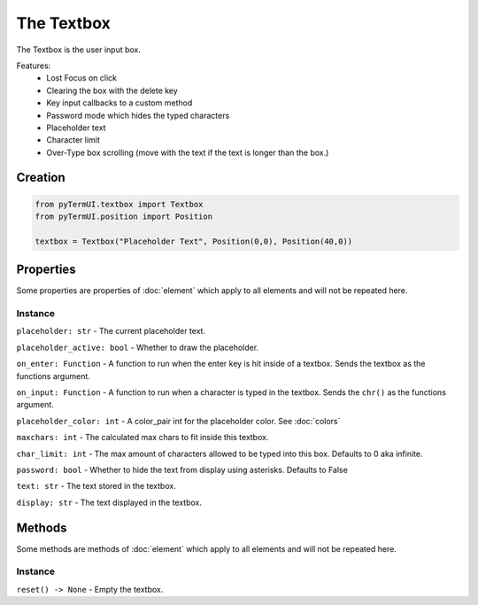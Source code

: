 The Textbox
------------------

The Textbox is the user input box.

Features:
    * Lost Focus on click
    * Clearing the box with the delete key
    * Key input callbacks to a custom method
    * Password mode which hides the typed characters
    * Placeholder text
    * Character limit
    * Over-Type box scrolling (move with the text if the text is longer than the box.)

Creation
***********

.. code-block:: py

    from pyTermUI.textbox import Textbox
    from pyTermUI.position import Position

    textbox = Textbox("Placeholder Text", Position(0,0), Position(40,0))


Properties
*************

Some properties are properties of :doc:`element` which apply to all elements and will not be repeated here.

Instance
~~~~~~~~~~~

``placeholder: str`` - The current placeholder text.

``placeholder_active: bool`` - Whether to draw the placeholder.

``on_enter: Function`` - A function to run when the enter key is hit inside of a textbox. Sends the textbox as the functions argument.

``on_input: Function`` - A function to run when a character is typed in the textbox. Sends the ``chr()`` as the functions argument.

``placeholder_color: int`` - A color_pair int for the placeholder color. See :doc:`colors`

``maxchars: int`` - The calculated max chars to fit inside this textbox.

``char_limit: int`` - The max amount of characters allowed to be typed into this box. Defaults to 0 aka infinite. 

``password: bool`` - Whether to hide the text from display using asterisks. Defaults to False

``text: str`` - The text stored in the textbox.

``display: str`` - The text displayed in the textbox.

Methods
***********

Some methods are methods of :doc:`element` which apply to all elements and will not be repeated here.

Instance
~~~~~~~~~~

``reset() -> None`` - Empty the textbox.